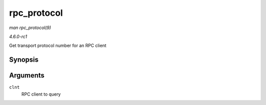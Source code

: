 
.. _API-rpc-protocol:

============
rpc_protocol
============

*man rpc_protocol(9)*

*4.6.0-rc1*

Get transport protocol number for an RPC client


Synopsis
========

.. c:function:: int rpc_protocol( struct rpc_clnt * clnt )

Arguments
=========

``clnt``
    RPC client to query
